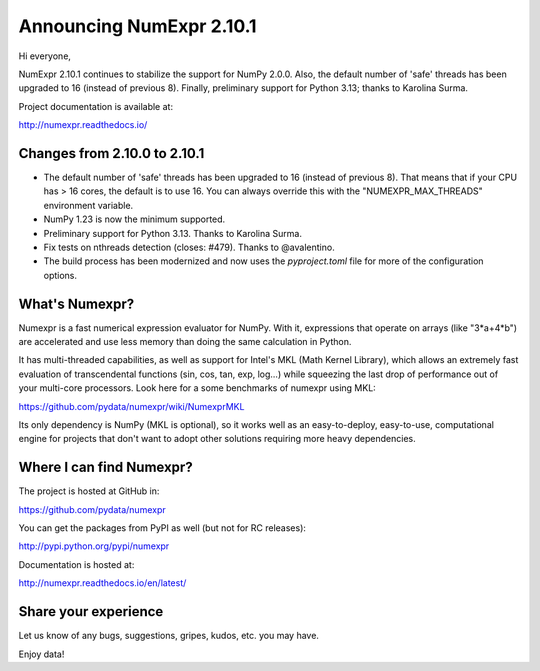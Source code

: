 =========================
Announcing NumExpr 2.10.1
=========================

Hi everyone,

NumExpr 2.10.1 continues to stabilize the support for NumPy 2.0.0.
Also, the default number of 'safe' threads has been upgraded to 16
(instead of previous 8). Finally, preliminary support for Python 3.13;
thanks to Karolina Surma.

Project documentation is available at:

http://numexpr.readthedocs.io/

Changes from 2.10.0 to 2.10.1
-----------------------------

* The default number of 'safe' threads has been upgraded to 16 (instead of
  previous 8). That means that if your CPU has > 16 cores, the default is
  to use 16. You can always override this with the "NUMEXPR_MAX_THREADS"
  environment variable.

* NumPy 1.23 is now the minimum supported.

* Preliminary support for Python 3.13. Thanks to Karolina Surma.

* Fix tests on nthreads detection (closes: #479). Thanks to @avalentino.

* The build process has been modernized and now uses the `pyproject.toml`
  file for more of the configuration options.

What's Numexpr?
---------------

Numexpr is a fast numerical expression evaluator for NumPy.  With it,
expressions that operate on arrays (like "3*a+4*b") are accelerated
and use less memory than doing the same calculation in Python.

It has multi-threaded capabilities, as well as support for Intel's
MKL (Math Kernel Library), which allows an extremely fast evaluation
of transcendental functions (sin, cos, tan, exp, log...) while
squeezing the last drop of performance out of your multi-core
processors.  Look here for a some benchmarks of numexpr using MKL:

https://github.com/pydata/numexpr/wiki/NumexprMKL

Its only dependency is NumPy (MKL is optional), so it works well as an
easy-to-deploy, easy-to-use, computational engine for projects that
don't want to adopt other solutions requiring more heavy dependencies.

Where I can find Numexpr?
-------------------------

The project is hosted at GitHub in:

https://github.com/pydata/numexpr

You can get the packages from PyPI as well (but not for RC releases):

http://pypi.python.org/pypi/numexpr

Documentation is hosted at:

http://numexpr.readthedocs.io/en/latest/

Share your experience
---------------------

Let us know of any bugs, suggestions, gripes, kudos, etc. you may
have.

Enjoy data!
